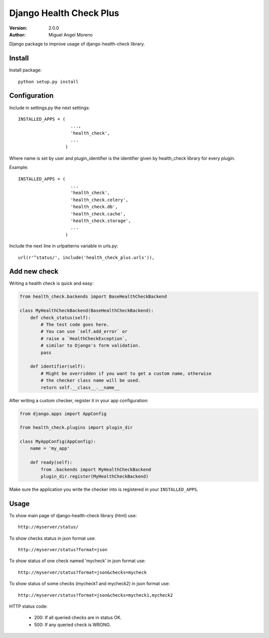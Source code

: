 ========================
Django Health Check Plus
========================

:Version: 2.0.0
:Author: Miguel Angel Moreno

Django package to improve usage of django-health-check library.

Install
=======

Install package::

    python setup.py install

Configuration
=============

Include in settings.py the next settings::

    INSTALLED_APPS = (
                        ...,
                        'health_check',
                        ...
                      )

Where name is set by user and plugin_identifier is the identifier given by health_check library for every plugin.

Example::

    INSTALLED_APPS = (
                        ...
                        'health_check',
                        'health_check.celery',
                        'health_check.db',
                        'health_check.cache',
                        'health_check.storage',
                        ...
                      )

Include the next line in urlpatterns variable in urls.py::

    url(r'^status/', include('health_check_plus.urls')),


Add new check
=============

Writing a health check is quick and easy:

.. code:: python

    from health_check.backends import BaseHealthCheckBackend

    class MyHealthCheckBackend(BaseHealthCheckBackend):
        def check_status(self):
            # The test code goes here.
            # You can use `self.add_error` or
            # raise a `HealthCheckException`,
            # similar to Django's form validation.
            pass

        def identifier(self):
            # Might be overridden if you want to get a custom name, otherwise
            # the checker class name will be used.
            return self.__class__.__name__

After writing a custom checker, register it in your app configuration:

.. code:: python

    from django.apps import AppConfig

    from health_check.plugins import plugin_dir

    class MyAppConfig(AppConfig):
        name = 'my_app'

        def ready(self):
            from .backends import MyHealthCheckBackend
            plugin_dir.register(MyHealthCheckBackend)

Make sure the application you write the checker into is registered in your ``INSTALLED_APPS``.

Usage
=====

To show main page of django-health-check library (html) use::

    http://myserver/status/


To show checks status in json format use::

    http://myserver/status?format=json


To show status of one check named 'mycheck' in json format use::

    http://myserver/status?format=json&checks=mycheck

To show status of some checks (mycheck1 and mycheck2) in json format use::

    http://myserver/status?format=json&checks=mycheck1,mycheck2

HTTP status code:

 * 200: If all queried checks are in status OK.
 * 500: If any queried check is WRONG.
